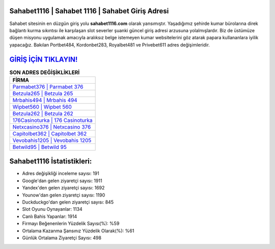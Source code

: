 ﻿Sahabet1116 | Sahabet 1116 | Sahabet Giriş Adresi
===================================

.. image:: images/sahabet-giris.jpg
   :width: 600
   
Sahabet sitesinin en düzgün giriş yolu **sahabet1116.com** olarak yansımıştır. Yaşadığımız şehirde kumar bürolarına direk bağlantı kurma sıkıntısı ile karşılaşan slot severler şuanki güncel giriş adresi arzusuna yolalmışlardır. Biz de üstümüze düşen misyonu uygulamak amacıyla aralıksız belge istemeyen kumar websitelerini göz atarak papara kullananlara iyilik yapacağız. Bakılan Portbet484, Kordonbet283, Royalbet481 ve Privebet611 adres değişimleridir.

`GİRİŞ İÇİN TIKLAYIN! <https://uclck.me/gonow>`_
==============

.. list-table:: **SON ADRES DEĞİŞİKLİKLERİ**
   :widths: 100
   :header-rows: 1

   * - FİRMA
   * - `Parmabet376 | Parmabet 376 <parmabet376-parmabet-376-parmabet-giris-adresi.html>`_
   * - `Betzula265 | Betzula 265 <betzula265-betzula-265-betzula-giris-adresi.html>`_
   * - `Mrbahis494 | Mrbahis 494 <mrbahis494-mrbahis-494-mrbahis-giris-adresi.html>`_	 
   * - `Wipbet560 | Wipbet 560 <wipbet560-wipbet-560-wipbet-giris-adresi.html>`_	 
   * - `Betzula262 | Betzula 262 <betzula262-betzula-262-betzula-giris-adresi.html>`_ 
   * - `176Casinoturka | 176 Casinoturka <176casinoturka-176-casinoturka-casinoturka-giris-adresi.html>`_
   * - `Netxcasino376 | Netxcasino 376 <netxcasino376-netxcasino-376-netxcasino-giris-adresi.html>`_	 
   * - `Capitolbet362 | Capitolbet 362 <capitolbet362-capitolbet-362-capitolbet-giris-adresi.html>`_
   * - `Vevobahis1205 | Vevobahis 1205 <vevobahis1205-vevobahis-1205-vevobahis-giris-adresi.html>`_
   * - `Betwild95 | Betwild 95 <betwild95-betwild-95-betwild-giris-adresi.html>`_
	 
Sahabet1116 İstatistikleri:
===================================	 
* Adres değişikliği inceleme sayısı: 191
* Google'dan gelen ziyaretçi sayısı: 1911
* Yandex'den gelen ziyaretçi sayısı: 1692
* Younow'dan gelen ziyaretçi sayısı: 1190
* Duckduckgo'dan gelen ziyaretçi sayısı: 845
* Slot Oyunu Oynayanlar: 1134
* Canlı Bahis Yapanlar: 1914
* Firmayı Beğenenlerin Yüzdelik Sayısı(%): %59
* Ortalama Kazanma Şansınız Yüzdelik Olarak(%): %61
* Günlük Ortalama Ziyaretçi Sayısı: 498
